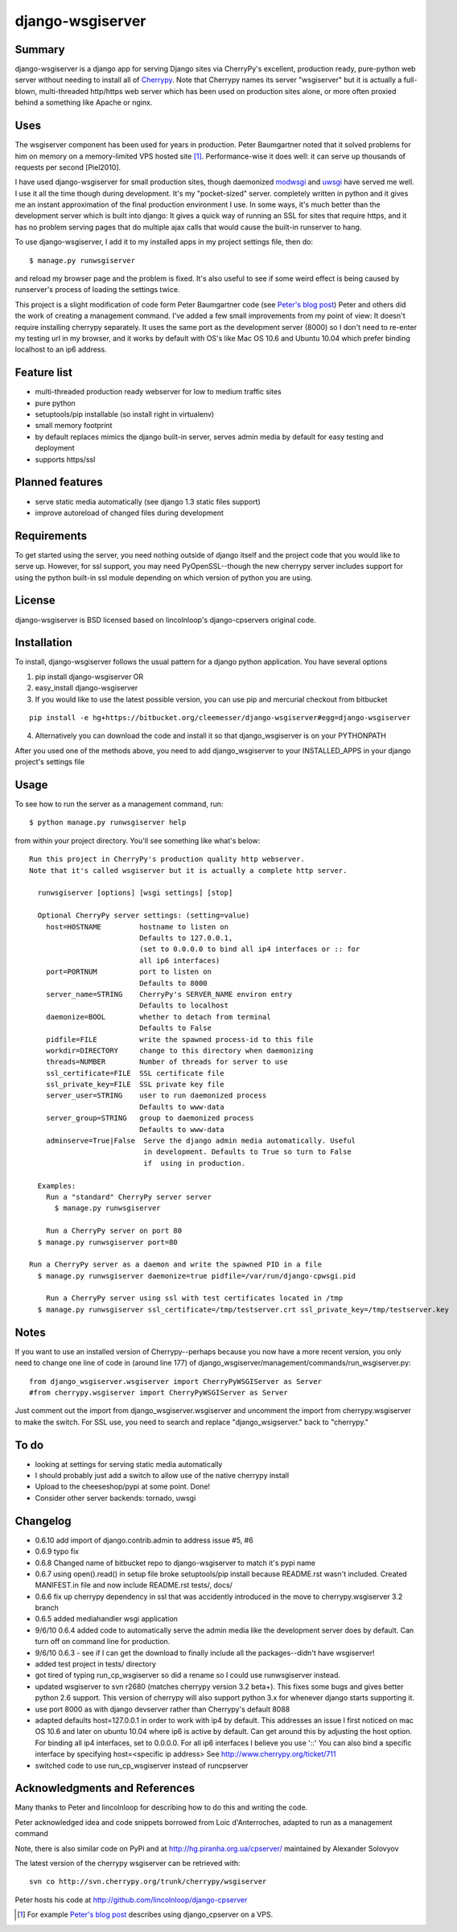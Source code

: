 =================
django-wsgiserver
=================

Summary
-------

django-wsgiserver is a django app for serving Django sites via
CherryPy's excellent, production ready, pure-python web server without needing to
install all of Cherrypy_.  Note that Cherrypy names its server "wsgiserver" but
it is actually a full-blown, multi-threaded http/https web server which has been
used on production sites alone, or more often proxied behind a something like
Apache or nginx.

Uses
----
The wsgiserver component has been used for years in production.  Peter
Baumgartner noted that it solved problems for him on memory on a memory-limited
VPS hosted site [#]_.  Performance-wise it does well: it can serve up thousands
of requests per second [Piel2010].

I have used django-wsgiserver for small production sites, though daemonized
modwsgi_ and uwsgi_ have served me well. I use it all the time though during
development. It's my "pocket-sized" server. completely written in python and it
gives me an instant approximation of the final production environment I use.  In
some ways, it's much better than the development server which is built into
django: It gives a quick way of running an SSL for sites that require https, and
it has no problem serving pages that do multiple ajax calls that would cause the
built-in runserver to hang.

To use django-wsgiserver, I add it to my installed apps in my project settings
file, then do::

   $ manage.py runwsgiserver

and reload my browser page and the problem is fixed.  It's also useful to see if
some weird effect is being caused by runserver's process of loading the settings
twice.

This project is a slight modification of code form Peter Baumgartner code (see `Peter's
blog post`_) Peter and others did the work of creating a management command.
I've added a few small improvements from my point of view: It doesn't require
installing cherrypy separately. It uses the same port as the development server
(8000) so I don't need to re-enter my testing url in my browser, and it works by
default with OS's like Mac OS 10.6 and Ubuntu 10.04 which prefer binding
localhost to an ip6 address.

Feature list
------------
- multi-threaded production ready webserver for low to medium traffic sites
- pure python
- setuptools/pip installable (so install right in virtualenv)
- small memory footprint
- by default replaces mimics the django built-in server, serves admin media by
  default for easy testing and deployment
- supports https/ssl  

Planned features
----------------
- serve static media automatically (see django 1.3 static files support)
- improve autoreload of changed files during development

Requirements
------------
To get started using the server, you need nothing outside of django itself and
the project code that you would like to serve up. However, for ssl support, you
may need PyOpenSSL--though the new cherrypy server includes support for using the
python built-in ssl module depending on which version of python you are using.

License
-------
django-wsgiserver is BSD licensed based on lincolnloop's django-cpservers original code.


Installation
------------
To install, django-wsgiserver follows the usual pattern for a django python application.  You have several options

1. pip install django-wsgiserver OR
2. easy_install django-wsgiserver
3. If you would like to use the latest possible version, you can use pip and mercurial checkout from bitbucket

::

   pip install -e hg+https://bitbucket.org/cleemesser/django-wsgiserver#egg=django-wsgiserver

4. Alternatively you can download the code and install it so that django_wsgiserver is on your PYTHONPATH

After you used one of the methods above, you need to add django_wsgiserver to your INSTALLED_APPS in your django project's settings file

Usage
-----
To see how to run the server as a management command, run::

    $ python manage.py runwsgiserver help  
    
from within your project directory. You'll see something like what's below::

  Run this project in CherryPy's production quality http webserver.
  Note that it's called wsgiserver but it is actually a complete http server.

    runwsgiserver [options] [wsgi settings] [stop]

    Optional CherryPy server settings: (setting=value)
      host=HOSTNAME         hostname to listen on
			    Defaults to 127.0.0.1,
			    (set to 0.0.0.0 to bind all ip4 interfaces or :: for
			    all ip6 interfaces)
      port=PORTNUM          port to listen on
			    Defaults to 8000
      server_name=STRING    CherryPy's SERVER_NAME environ entry
			    Defaults to localhost
      daemonize=BOOL        whether to detach from terminal
			    Defaults to False
      pidfile=FILE          write the spawned process-id to this file
      workdir=DIRECTORY     change to this directory when daemonizing
      threads=NUMBER        Number of threads for server to use
      ssl_certificate=FILE  SSL certificate file
      ssl_private_key=FILE  SSL private key file
      server_user=STRING    user to run daemonized process
			    Defaults to www-data
      server_group=STRING   group to daemonized process
			    Defaults to www-data
      adminserve=True|False  Serve the django admin media automatically. Useful
                             in development. Defaults to True so turn to False
                             if  using in production.

    Examples:
      Run a "standard" CherryPy server server
	$ manage.py runwsgiserver

      Run a CherryPy server on port 80
    $ manage.py runwsgiserver port=80

  Run a CherryPy server as a daemon and write the spawned PID in a file
    $ manage.py runwsgiserver daemonize=true pidfile=/var/run/django-cpwsgi.pid

      Run a CherryPy server using ssl with test certificates located in /tmp
    $ manage.py runwsgiserver ssl_certificate=/tmp/testserver.crt ssl_private_key=/tmp/testserver.key


Notes
-----

If you want to use an installed version of Cherrypy--perhaps because you now have
a more recent version, you only need to change one line of code in (around line
177) of django_wsgiserver/management/commands/run_wsgiserver.py::

    from django_wsgiserver.wsgiserver import CherryPyWSGIServer as Server
    #from cherrypy.wsgiserver import CherryPyWSGIServer as Server

Just comment out the import from django_wsgiserver.wsgiserver and uncomment the import from cherrypy.wsgiserver to make the switch. For SSL use, you need to search and replace  "django_wsigserver." back to "cherrypy."

To do
-----
- looking at settings for serving static media automatically
- I should probably just add a switch to allow use of the native cherrypy install
- Upload to the cheeseshop/pypi at some point. Done!
- Consider other server backends: tornado, uwsgi

Changelog
---------
- 0.6.10 add import of django.contrib.admin to address issue #5, #6
- 0.6.9 typo fix
- 0.6.8 Changed name of bitbucket repo to django-wsgiserver to match it's pypi name
- 0.6.7 using open().read() in setup file broke setuptools/pip install because README.rst wasn't included. Created MANIFEST.in file and now include README.rst tests/, docs/ 
- 0.6.6 fix up cherrypy dependency in ssl that was accidently introduced in the
  move to cherrypy.wsgiserver 3.2 branch
- 0.6.5 added mediahandler wsgi application
- 9/6/10 0.6.4 added code to automatically serve the admin media like the
  development server does by default. Can turn off on command line for
  production.

- 9/6/10 0.6.3 - see if I can get the download to finally include all the
  packages--didn't have wsgiserver!

- added test project in tests/ directory

- got tired of typing run_cp_wsgiserver so did a rename so I could use
  runwsgiserver instead.

- updated wsgiserver to svn r2680 (matches cherrypy version 3.2 beta+). This
  fixes some bugs and gives better python 2.6 support.  This version of cherrypy
  will also support python 3.x for whenever django starts supporting it.

- use port 8000 as with django devserver rather than Cherrypy's default 8088

- adapted defaults host=127.0.0.1 in order to work with ip4 by default.  This
  addresses an issue I first noticed on mac OS 10.6 and later on ubuntu 10.04
  where ip6 is active by default. Can get around this by adjusting the host
  option.  For binding all ip4 interfaces, set to 0.0.0.0. For all ip6 interfaces
  I believe you use '::' You can also bind a specific interface by specifying
  host=<specific ip address>  See http://www.cherrypy.org/ticket/711
  
- switched code to use run_cp_wsgiserver instead of runcpserver





Acknowledgments and References
------------------------------
Many thanks to Peter and lincolnloop for describing how to do this and writing the code.

Peter acknowledged idea and code snippets borrowed from Loic d'Anterroches, adapted to run as a management command

Note, there is also similar code on PyPi and at http://hg.piranha.org.ua/cpserver/ maintained by Alexander Solovyov

The latest version of the cherrypy wsgiserver can be retrieved with::

    svn co http://svn.cherrypy.org/trunk/cherrypy/wsgiserver

Peter hosts his code at http://github.com/lincolnloop/django-cpserver 

.. [#] For example `Peter's blog post`_ describes using django_cpserver on a VPS.

.. _`Peter's blog post`: http://lincolnloop.com/blog/2008/mar/25/serving-django-cherrypy/

.. _Cherrypy: http://www.cherrypy.org/

.. _[Piel2010] : http://nichol.as/benchmark-of-python-web-servers Nicholas Piel provides a nice comparison of different wsgi servers. Cherrypy's wsgiserver does quite respectably, demonstrating > 2000 requests/sec even at high load for http 1.0 connections with good response latencies.  It does reasonably with http 1.1 connections as well.

.. _modwsgi : http://code.google.com/p/modwsgi/

.. _uwsgi : http://projects.unbit.it/uwsgi/

.. _[dev-picayune2008] : http://www.devpicayune.com/entry/hosting-django-with-cherrypy-wsgi-server Using middleware to add logging and serve the admin media files.  Paste TransLogger.

.. _[arteme2009] : http://www.arteme.fi/2009/02/26/django-cherrypy-dev-server-and-static-files/  More on serving admin files and static files in general with wsgiserver.

